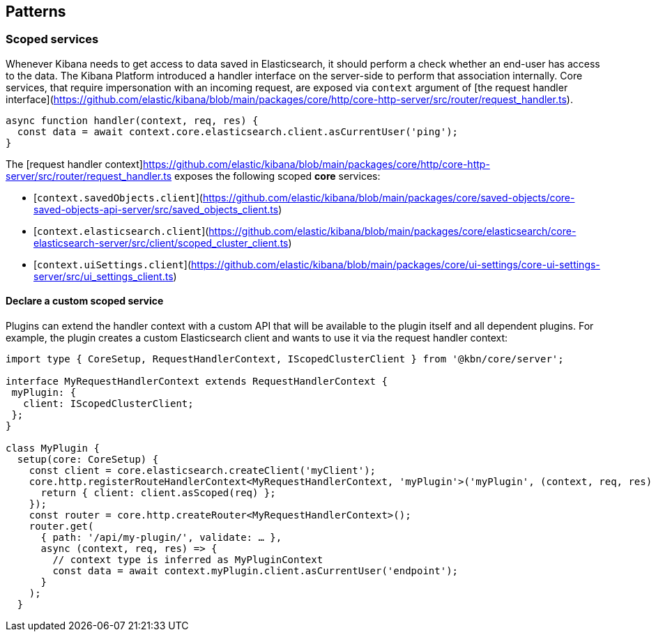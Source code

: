 [[patterns]]
== Patterns
[[scoped-services]]
=== Scoped services
Whenever Kibana needs to get access to data saved in Elasticsearch, it
should perform a check whether an end-user has access to the data. 
The Kibana Platform introduced a handler interface on the server-side to perform that association
internally. Core services, that require impersonation with an incoming
request, are exposed via `context` argument of
[the request handler interface](https://github.com/elastic/kibana/blob/main/packages/core/http/core-http-server/src/router/request_handler.ts).

[source,js]
----
async function handler(context, req, res) {
  const data = await context.core.elasticsearch.client.asCurrentUser('ping');
}
----

The [request handler context]((https://github.com/elastic/kibana/blob/main/packages/core/http/core-http-server/src/router/request_handler.ts)) exposes the following scoped *core* services:

* [`context.savedObjects.client`](https://github.com/elastic/kibana/blob/main/packages/core/saved-objects/core-saved-objects-api-server/src/saved_objects_client.ts)
* [`context.elasticsearch.client`](https://github.com/elastic/kibana/blob/main/packages/core/elasticsearch/core-elasticsearch-server/src/client/scoped_cluster_client.ts)
* [`context.uiSettings.client`](https://github.com/elastic/kibana/blob/main/packages/core/ui-settings/core-ui-settings-server/src/ui_settings_client.ts)

==== Declare a custom scoped service

Plugins can extend the handler context with a custom API that will be
available to the plugin itself and all dependent plugins. For example,
the plugin creates a custom Elasticsearch client and wants to use it via
the request handler context:

[source,typescript]
----
import type { CoreSetup, RequestHandlerContext, IScopedClusterClient } from '@kbn/core/server';

interface MyRequestHandlerContext extends RequestHandlerContext {
 myPlugin: {
   client: IScopedClusterClient;
 };
}

class MyPlugin {
  setup(core: CoreSetup) {
    const client = core.elasticsearch.createClient('myClient');
    core.http.registerRouteHandlerContext<MyRequestHandlerContext, 'myPlugin'>('myPlugin', (context, req, res) => {
      return { client: client.asScoped(req) };
    });
    const router = core.http.createRouter<MyRequestHandlerContext>();
    router.get(
      { path: '/api/my-plugin/', validate: … },
      async (context, req, res) => {
        // context type is inferred as MyPluginContext
        const data = await context.myPlugin.client.asCurrentUser('endpoint');
      }
    );
  }
----
